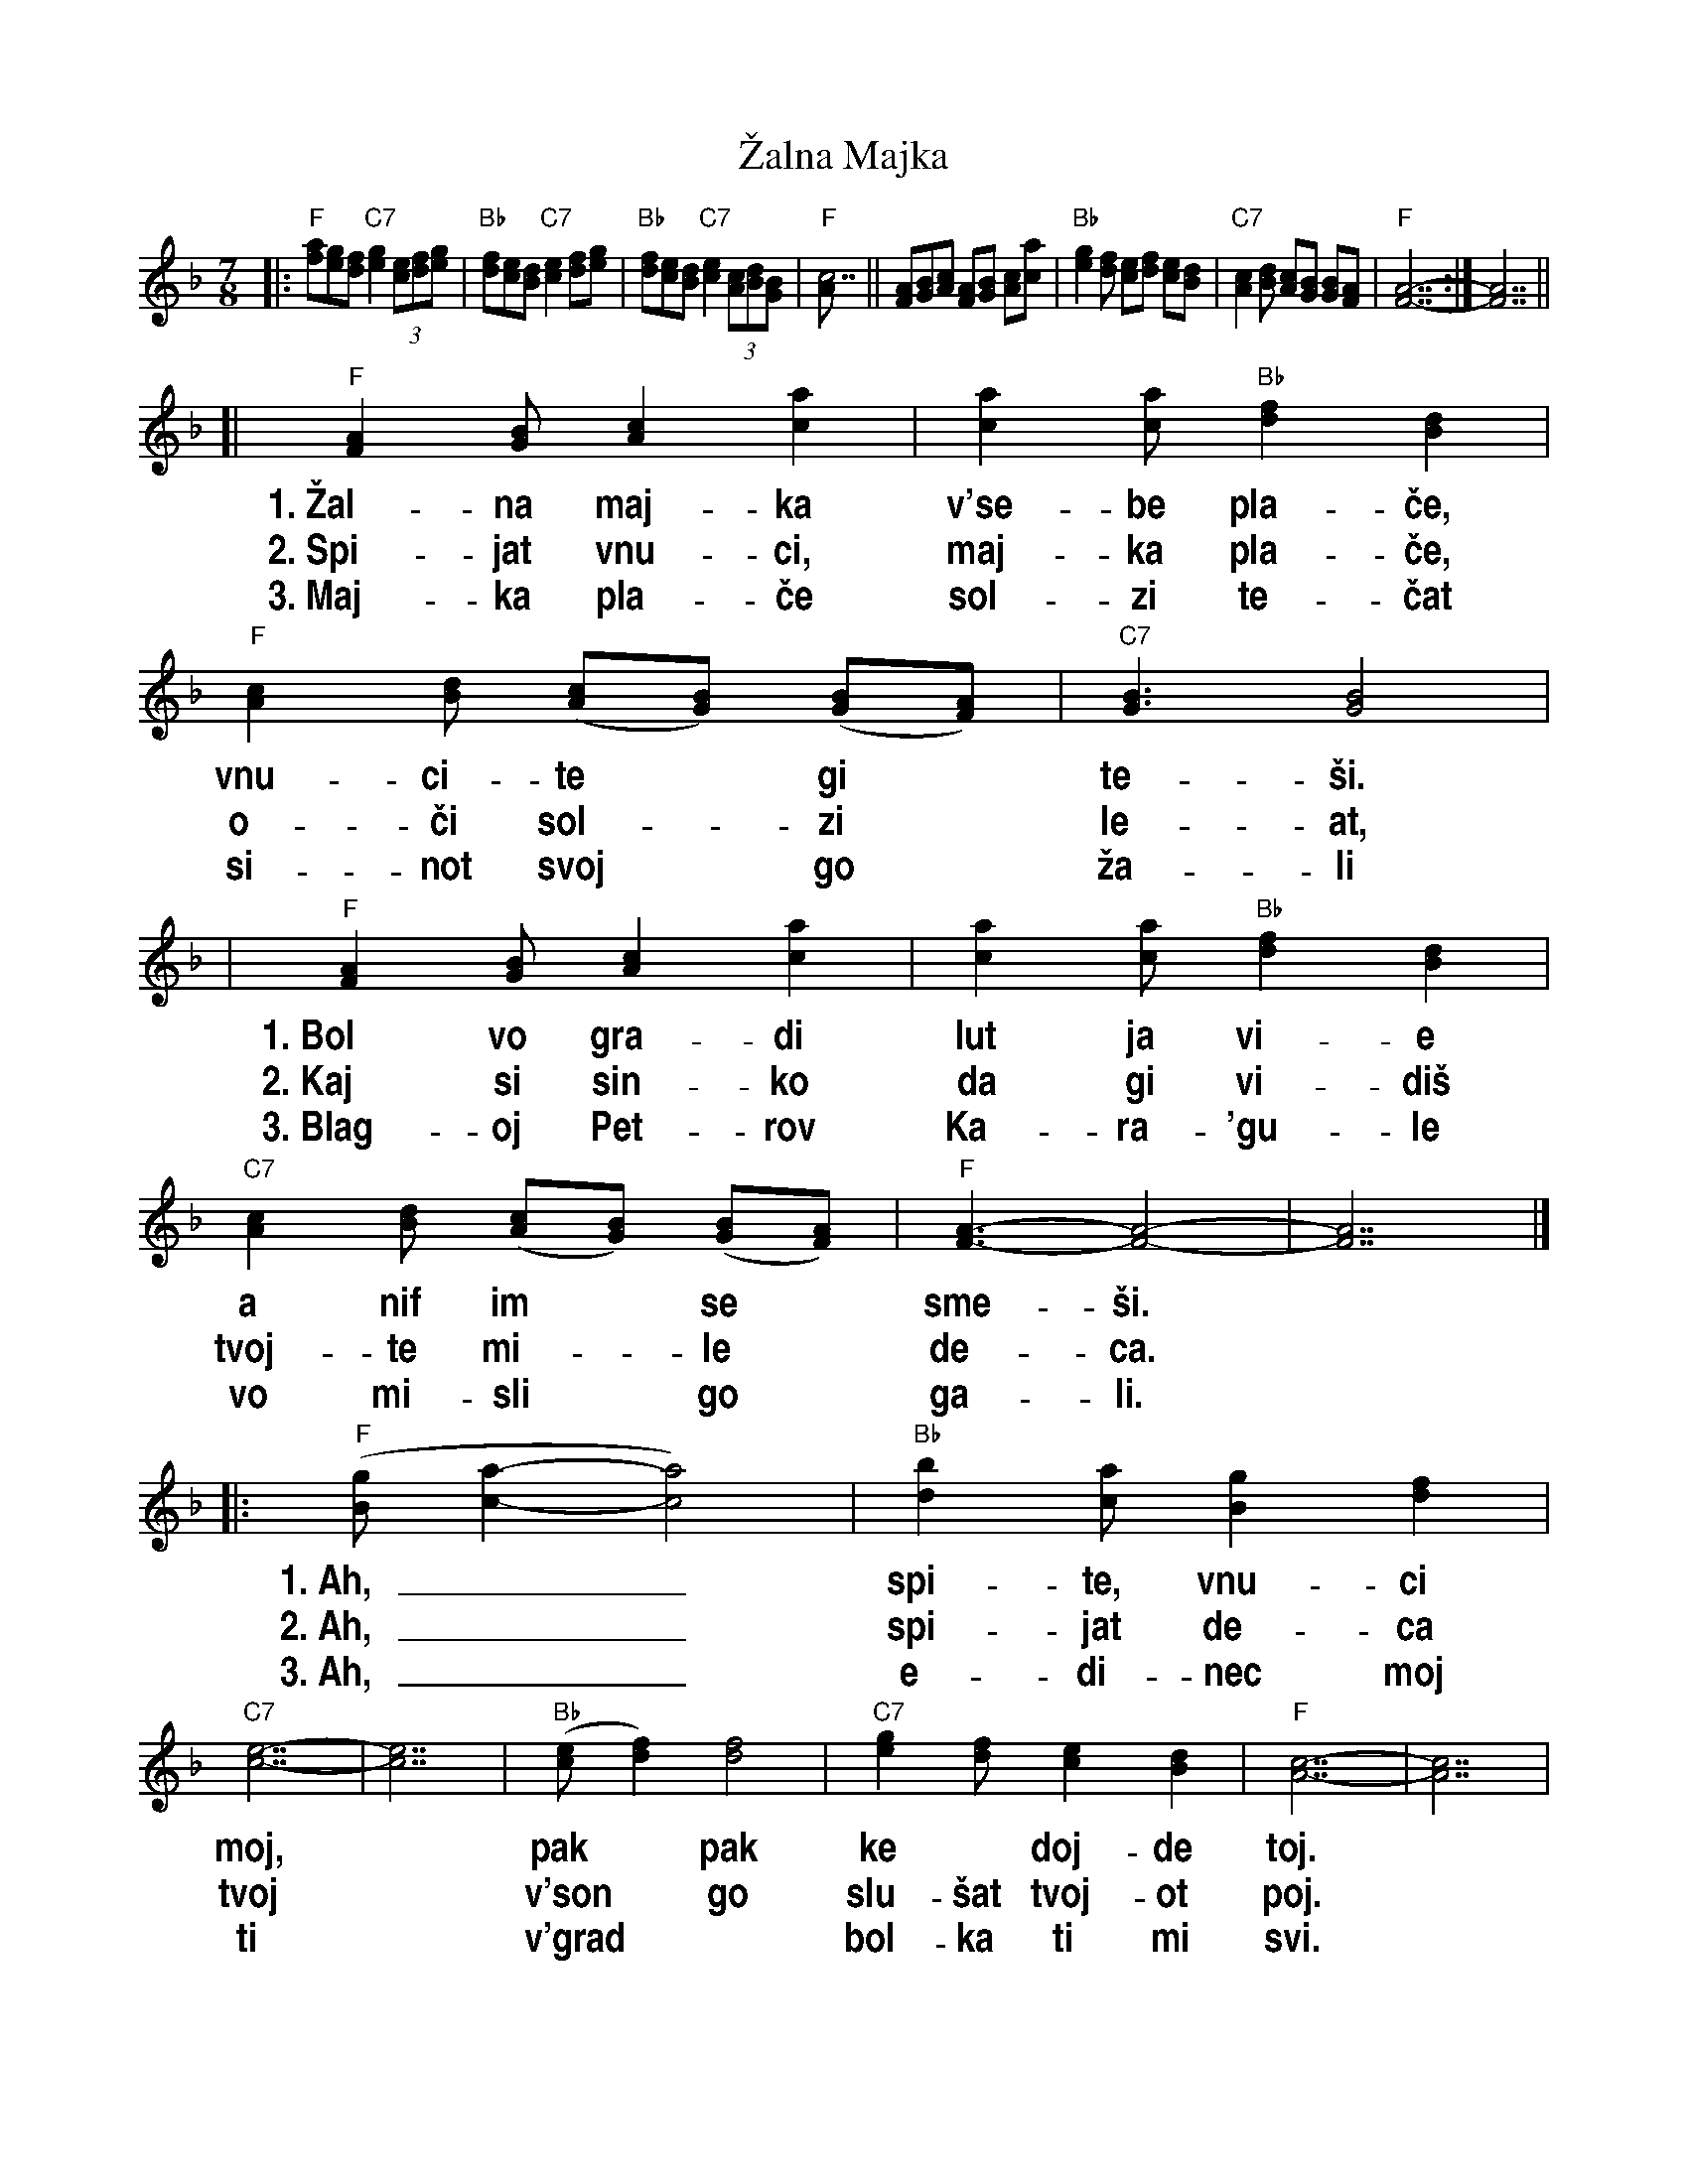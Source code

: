 
X: 1
T: \vZalna Majka
R: lesnoto
Z: 2005 John Chambers <jc:trillian.mit.edu>
S: Several recordings; Richard Geisler's transcription of lyrics
N: The Macedonian singer Blagoj Petrov Kara\'gule died in the 1963 Skopje earthquake.
N: This song was written in his memory by friends.
M: 7/8
L: 1/8
%%vocalfont Helvetica-Narrow-bold 20
%%wordsfont Times-Roman           14
K: F
%
|: "F"[fa][eg][df] "C7"[e2g2] (3[ce][df][eg] | "Bb"[df][ce][Bd] "C7"[c2e2] [df][eg] | "Bb"[df][ce][Bd] "C7"[c2e2] (3[Ac][Bd][GB] | "F"[c7A] ||\
      [AF][BG][cA] [AF][BG] [cA][ac] | "Bb"[g2e2][fd] [ec][fd] [ec][dB] | "C7"[c2A2][dB] [cA][BG] [BG][AF] | "F"[A7-F7-] :| [A7F7] ||
[| "F"[A2F2][BG] [c2A2] [a2c2] | [a2c2][ac] "Bb"[f2d2] [d2B2] | "F"[c2A2][dB] ([cA][BG]) ([BG][AF]) | "C7"[B3G3] [B4G4] |
w: 1.~\vZal-na maj-ka v'se-be pla-\vce, vnu-ci-te* gi* te-\vsi.
w: 2.~Spi-jat vnu-ci, maj-ka pla-\vce,  o-\vci sol-*zi* le-at,
w: 3.~Maj-ka pla-\vce sol-zi te-\vcat   si-not svoj* go* \vza-li
%
|  "F"[A2F2][BG] [c2A2] [a2c2] | [a2c2][ac] "Bb"[f2d2] [d2B2] | "C7"[c2A2][dB] ([cA][BG]) ([BG][AF]) | "F"[A3-F3-] [A4-F4-] | [A7F7] |]
w: 1.~Bol vo gra-di lut ja vi-e a   nif im* se* sme-\vsi.
w: 2.~Kaj si sin-ko da gi vi-di\vs  tvoj-te mi-*le* de-ca.
w: 3.~Blag-oj Pet-rov Ka-ra-\'gu-le vo mi-sli* go* ga-li.
%
|: "F"([gB][a2-c2-] [a4c4]) | "Bb"[b2d2][ac] [g2B2] [f2d2] | "C7"[e7-c7-] | [e7c7] | "Bb"([ec][f2d2]) [f4d4] | "C7"[g2e2][fd] [e2c2] [d2B2] |  "F"[c7-A7-] | [c7A7] |
w: 1.~Ah,__ spi-te, vnu-ci moj,* pak* pak ke* doj-de toj.
w: 2.~Ah,__ spi-jat de-ca tvoj*  v'son* go slu-\vsat tvoj-ot poj.
w: 3.~Ah,__ e-di-nec moj ti*    v'grad** bol-ka ti mi svi.
%
| "F"[A2F2][BG] [c2A2] [a2c2] | [a2c2][ac] "Bb"[f2d2] [d2B2] | "C7"[c2A2][dB] ([cA][BG]) ([BG][AF]) | "F"[A7-F7-] | [A7F7] :|
w: 1.~Ke vi pe-je za Bi-to-la,      za na\vs ro-*den* kraj.
w: 2.~Sta-ni sin-ko da gi vi-di\vs  sta-ni si-*ne* moj.
w: 3.~Sta-ni \vce-do pej mi pes-na, sta-ni ne* i* spij.
%
W: The grieving mother weeps to herself and consoles her grandchildren.
W: The aching in her heart is unbearable, but she smiles at them.
W: Oh, sleep, my little ones, he will come back some day.
W: He will sing to you of Bitola, our native town.
W:
W: The grandchildren sleep, the mother weeps, tears pour from her eyes.
W: Where are you, my son, to see them, your dear children?
W: Ah, your children are sleeping, and in the dreams they hear your singing.
W: Get up, my son, and see them, get up, my son.
W:
W: The mother weeps, her tears flow, she mourns her son,
W: Blagoj Petrov Kara\'gule, in her thoughts she caresses him.
W: Ah, you are my only one, you are the pain in my heart.
W: Get up, child, sing me a song, get up, do not sleep.

%%newpage


X: 1
T: \vZalna Majka
R: lesnoto
Z: 2005 John Chambers <jc:trillian.mit.edu>
S: Several recordings; Richard Geisler's transcription of lyrics
N: The Macedonian singer Blagoj Petrov Kara\'gule died in the 1963 Skopje earthquake.
N: This song was written in his memory by friends.
M: 7/8
L: 1/8
%%vocalfont Helvetica-Narrow-bold 20
%%wordsfont Times-Roman           14
K: G
%
|: "G"[gb][fa][eg] "D7"[f2a2] (3[df][eg][fa] | "C"[eg][df][ce] "D7"[d2f2] [eg][fa] | "C"[eg][df][ce] "D7"[d2f2] (3[Bd][ce][Ac] | "G"[d7B] |
| [BG][cA][dB] [BG][cA] [dB][bd] | "C"[a2f2][ge] [fd][ge] [fd][ec] | "D7"[d2B2][ec] [dB][cA] [cA][BG] | "G"[B7-G7-] | [B7G7] :|
[| "G"[B2G2][cA] [d2B2] [b2d2] | [b2d2][bd] "C"[g2e2] [e2c2] | "G"[d2B2][ec] ([dB][cA]) ([cA][BG]) | "D7"[c3A3] [c4A4] |
w: 1.~\vZal-na maj-ka v'se-be pla-\vce, vnu-ci-te* gi* te-\vsi.
w: 2.~Spi-jat vnu-ci, maj-ka pla-\vce,  o-\vci sol-*zi* le-at,
w: 3.~Maj-ka pla-\vce sol-zi te-\vcat   si-not svoj* go* \vza-li
%
|  "G"[B2G2][cA] [d2B2] [b2d2] | [b2d2][bd] "C"[g2e2] [e2c2] | "D7"[d2B2][ec] ([dB][cA]) ([cA][BG]) | "G"[B3-G3-] [B4-G4-] | [B7G7] |]
w: 1.~Bol vo gra-di lut ja vi-e a   nif im* se* sme-\vsi.
w: 2.~Kaj si sin-ko da gi vi-di\vs  tvoj-te mi-*le* de-ca.
w: 3.~Blag-oj Pet-rov Ka-ra-\'gu-le vo mi-sli* go* ga-li.
%
|: "G"([ac][b2-d2-] [b4d4]) | "C"[c'2e2][bd] [a2c2] [g2e2] | "D7"[f7-d7-] | [f7d7] | "C"([fd][g2e2]) [g4e4] | "D7"[a2f2][ge] [f2d2] [e2c2] |  "G"[d7-B7-] | [d7B7] |
w: 1.~Ah,__ spi-te, vnu-ci moj,* pak* pak ke* doj-de toj.
w: 2.~Ah,__ spi-jat de-ca tvoj*  v'son* go slu-\vsat tvoj-ot poj.
w: 3.~Ah,__ e-di-nec moj ti*    v'grad** bol-ka ti mi svi.
%
| "G"[B2G2][cA] [d2B2] [b2d2] | [b2d2][bd] "C"[g2e2] [e2c2] | "D7"[d2B2][ec] ([dB][cA]) ([cA][BG]) | "G"[B7-G7-] | [B7G7] :|
w: 1.~Ke vi pe-je za Bi-to-la,      za na\vs ro-*den* kraj.
w: 2.~Sta-ni sin-ko da gi vi-di\vs  sta-ni si-*ne* moj.
w: 3.~Sta-ni \vce-do pej mi pes-na, sta-ni ne* i* spij.
%
W: The grieving mother weeps to herself and consoles her grandchildren.
W: The aching in her heart is unbearable, but she smiles at them.
W: Oh, sleep, my little ones, he will come back some day.
W: He will sing to you of Bitola, our native town.
W:
W: The grandchildren sleep, the mother weeps, tears pour from her eyes.
W: Where are you, my son, to see them, your dear children?
W: Ah, your children are sleeping, and in the dreams they hear your singing.
W: Get up, my son, and see them, get up, my son.
W:
W: The mother weeps, her tears flow, she mourns her son,
W: Blagoj Petrov Kara\'gule, in her thoughts she caresses him.
W: Ah, you are my only one, you are the pain in my heart.
W: Get up, child, sing me a song, get up, do not sleep.
